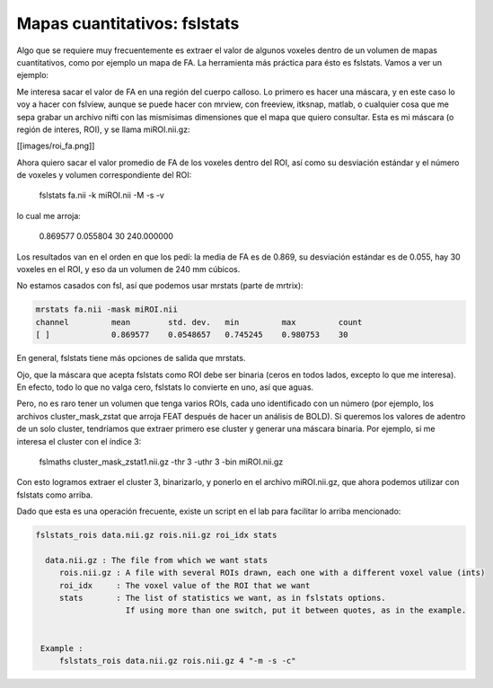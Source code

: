 Mapas cuantitativos: fslstats
=============================


Algo que se requiere muy frecuentemente es extraer el valor de algunos voxeles dentro de un volumen de mapas cuantitativos, como por ejemplo un mapa de FA. La herramienta más práctica para ésto es fslstats. Vamos a ver un ejemplo:

Me interesa sacar el valor de FA en una región del cuerpo calloso. Lo primero es hacer una máscara, y en este caso lo voy a hacer con fslview, aunque se puede hacer con mrview, con freeview, itksnap, matlab, o cualquier cosa que me sepa grabar un archivo nifti con las mismísimas dimensiones que el mapa que quiero consultar. Esta es mi máscara (o región de interes, ROI), y se llama miROI.nii.gz:

[[images/roi_fa.png]]

Ahora quiero sacar el valor promedio de FA de los voxeles dentro del ROI, así como su desviación estándar y el número de voxeles y volumen correspondiente del ROI:

  fslstats fa.nii -k miROI.nii -M -s -v

lo cual me arroja:

  0.869577 0.055804 30 240.000000

Los resultados van en el orden en que los pedí: la media de FA es de 0.869, su desviación estándar es de 0.055, hay 30 voxeles en el ROI, y eso da un volumen de 240 mm cúbicos.

No estamos casados con fsl, así que podemos usar mrstats (parte de mrtrix):

.. code:: Bash

   mrstats fa.nii -mask miROI.nii 
   channel         mean        std. dev.   min         max         count
   [ ]             0.869577    0.0548657   0.745245    0.980753    30  
   

En general, fslstats tiene más opciones de salida que mrstats.

Ojo, que la máscara que acepta fslstats como ROI debe ser binaria (ceros en todos lados, excepto lo que me interesa). En efecto, todo lo que no valga cero, fslstats lo convierte en uno, así que aguas.

Pero, no es raro tener un volumen que tenga varios ROIs, cada uno identificado con un número (por ejemplo, los archivos cluster_mask_zstat que arroja FEAT después de hacer un análisis de BOLD). Si queremos los valores de adentro de un solo cluster, tendríamos que extraer primero ese cluster y generar una máscara binaria. Por ejemplo, si me interesa el cluster con el índice 3:

  fslmaths cluster_mask_zstat1.nii.gz -thr 3 -uthr 3 -bin miROI.nii.gz
  
Con esto logramos extraer el cluster 3, binarizarlo, y ponerlo en el archivo miROI.nii.gz, que ahora podemos utilizar con fslstats como arriba.

Dado que esta es una operación frecuente, existe un script en el lab para facilitar lo arriba mencionado:

.. code:: Bash

   fslstats_rois data.nii.gz rois.nii.gz roi_idx stats
   
     data.nii.gz : The file from which we want stats
   	rois.nii.gz : A file with several ROIs drawn, each one with a different voxel value (ints)
   	roi_idx     : The voxel value of the ROI that we want
   	stats	    : The list of statistics we want, as in fslstats options. 
   		      If using more than one switch, put it between quotes, as in the example.
   
   
    Example :
   	fslstats_rois data.nii.gz rois.nii.gz 4 "-m -s -c"
